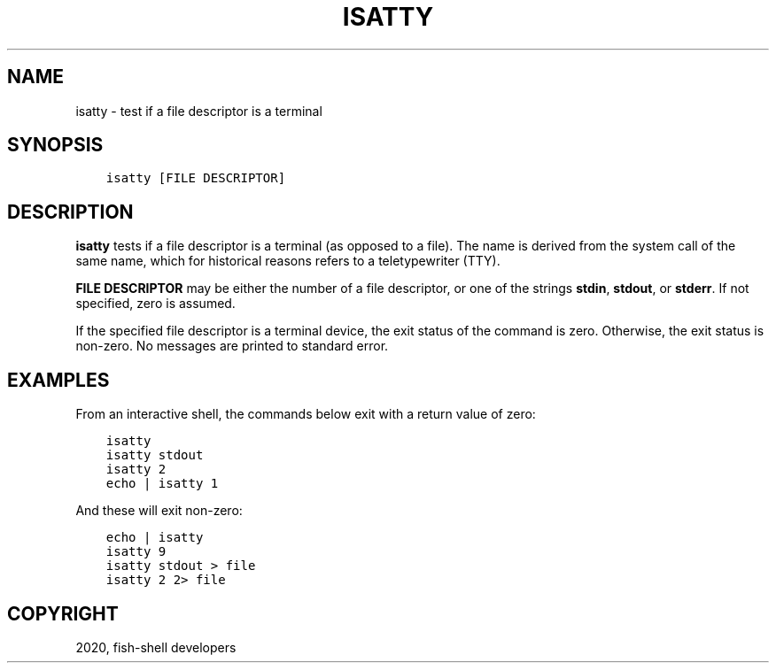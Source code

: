 .\" Man page generated from reStructuredText.
.
.TH "ISATTY" "1" "Mar 18, 2021" "3.2" "fish-shell"
.SH NAME
isatty \- test if a file descriptor is a terminal
.
.nr rst2man-indent-level 0
.
.de1 rstReportMargin
\\$1 \\n[an-margin]
level \\n[rst2man-indent-level]
level margin: \\n[rst2man-indent\\n[rst2man-indent-level]]
-
\\n[rst2man-indent0]
\\n[rst2man-indent1]
\\n[rst2man-indent2]
..
.de1 INDENT
.\" .rstReportMargin pre:
. RS \\$1
. nr rst2man-indent\\n[rst2man-indent-level] \\n[an-margin]
. nr rst2man-indent-level +1
.\" .rstReportMargin post:
..
.de UNINDENT
. RE
.\" indent \\n[an-margin]
.\" old: \\n[rst2man-indent\\n[rst2man-indent-level]]
.nr rst2man-indent-level -1
.\" new: \\n[rst2man-indent\\n[rst2man-indent-level]]
.in \\n[rst2man-indent\\n[rst2man-indent-level]]u
..
.SH SYNOPSIS
.INDENT 0.0
.INDENT 3.5
.sp
.nf
.ft C
isatty [FILE DESCRIPTOR]
.ft P
.fi
.UNINDENT
.UNINDENT
.SH DESCRIPTION
.sp
\fBisatty\fP tests if a file descriptor is a terminal (as opposed to a file). The name is derived from the system call of the same name, which for historical reasons refers to a teletypewriter (TTY).
.sp
\fBFILE DESCRIPTOR\fP may be either the number of a file descriptor, or one of the strings \fBstdin\fP, \fBstdout\fP, or \fBstderr\fP\&. If not specified, zero is assumed.
.sp
If the specified file descriptor is a terminal device, the exit status of the command is zero. Otherwise, the exit status is non\-zero. No messages are printed to standard error.
.SH EXAMPLES
.sp
From an interactive shell, the commands below exit with a return value of zero:
.INDENT 0.0
.INDENT 3.5
.sp
.nf
.ft C
isatty
isatty stdout
isatty 2
echo | isatty 1
.ft P
.fi
.UNINDENT
.UNINDENT
.sp
And these will exit non\-zero:
.INDENT 0.0
.INDENT 3.5
.sp
.nf
.ft C
echo | isatty
isatty 9
isatty stdout > file
isatty 2 2> file
.ft P
.fi
.UNINDENT
.UNINDENT
.SH COPYRIGHT
2020, fish-shell developers
.\" Generated by docutils manpage writer.
.
